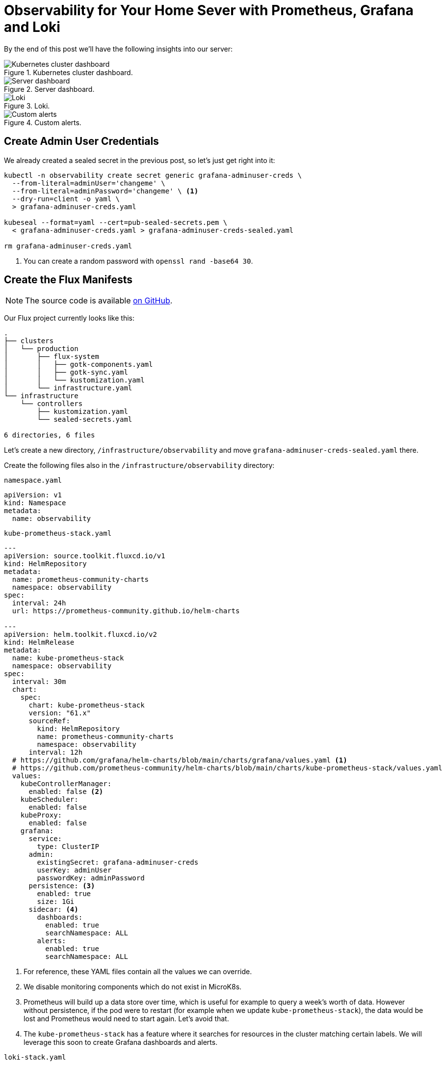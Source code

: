 = Observability for Your Home Sever with Prometheus, Grafana and Loki
:page-excerpt: Set up a robust observability stack for your home server with Prometheus, Grafana, and Loki. Learn how to monitor and maintain your server seamlessly.
:page-tags: [observability, prometheus, grafana, loki, flux, kubernetes, gitops]
:page-published: true

By the end of this post we'll have the following insights into our server:

.Kubernetes cluster dashboard.
image::/assets/images/posts/2024-11-26/cluster.png[Kubernetes cluster dashboard]

.Server dashboard.
image::/assets/images/posts/2024-11-26/node.png[Server dashboard]

.Loki.
image::/assets/images/posts/2024-11-26/loki.png[Loki]

.Custom alerts.
image::/assets/images/posts/2024-11-26/alerts.png[Custom alerts]

== Create Admin User Credentials

We already created a sealed secret in the previous post, so let's just get right into it:

[,bash]
----
kubectl -n observability create secret generic grafana-adminuser-creds \
  --from-literal=adminUser='changeme' \
  --from-literal=adminPassword='changeme' \ <1>
  --dry-run=client -o yaml \
  > grafana-adminuser-creds.yaml
  
kubeseal --format=yaml --cert=pub-sealed-secrets.pem \
  < grafana-adminuser-creds.yaml > grafana-adminuser-creds-sealed.yaml
  
rm grafana-adminuser-creds.yaml
----
<1> You can create a random password with `openssl rand -base64 30`.

== Create the Flux Manifests

[NOTE]
====
The source code is available https://github.com/cristianrgreco/bootstrap-home-server-flux-tutorial[on GitHub].
====

Our Flux project currently looks like this:
[source]
----
.
├── clusters
│   └── production
│       ├── flux-system
│       │   ├── gotk-components.yaml
│       │   ├── gotk-sync.yaml
│       │   └── kustomization.yaml
│       └── infrastructure.yaml
└── infrastructure
    └── controllers
        ├── kustomization.yaml
        └── sealed-secrets.yaml

6 directories, 6 files
----

Let's create a new directory, `/infrastructure/observability` and move `grafana-adminuser-creds-sealed.yaml` there. 

Create the following files also in the `/infrastructure/observability` directory:

.`namespace.yaml`
[,yaml]
----
apiVersion: v1
kind: Namespace
metadata:
  name: observability
----

.`kube-prometheus-stack.yaml`
[,yaml]
----
---
apiVersion: source.toolkit.fluxcd.io/v1
kind: HelmRepository
metadata:
  name: prometheus-community-charts
  namespace: observability
spec:
  interval: 24h
  url: https://prometheus-community.github.io/helm-charts

---
apiVersion: helm.toolkit.fluxcd.io/v2
kind: HelmRelease
metadata:
  name: kube-prometheus-stack
  namespace: observability
spec:
  interval: 30m
  chart:
    spec:
      chart: kube-prometheus-stack
      version: "61.x"
      sourceRef:
        kind: HelmRepository
        name: prometheus-community-charts
        namespace: observability
      interval: 12h
  # https://github.com/grafana/helm-charts/blob/main/charts/grafana/values.yaml <1>
  # https://github.com/prometheus-community/helm-charts/blob/main/charts/kube-prometheus-stack/values.yaml
  values:
    kubeControllerManager:
      enabled: false <2>
    kubeScheduler:
      enabled: false
    kubeProxy:
      enabled: false
    grafana:
      service:
        type: ClusterIP
      admin:
        existingSecret: grafana-adminuser-creds
        userKey: adminUser
        passwordKey: adminPassword
      persistence: <3>
        enabled: true
        size: 1Gi
      sidecar: <4>
        dashboards:
          enabled: true
          searchNamespace: ALL
        alerts:
          enabled: true
          searchNamespace: ALL
----
<1> For reference, these YAML files contain all the values we can override.
<2> We disable monitoring components which do not exist in MicroK8s.
<3> Prometheus will build up a data store over time, which is useful for example to query a week's worth of data. However without persistence, if the pod were to restart (for example when we update `kube-prometheus-stack`), the data would be lost and Prometheus would need to start again. Let's avoid that.
<4> The `kube-prometheus-stack` has a feature where it searches for resources in the cluster matching certain labels. We will leverage this soon to create Grafana dashboards and alerts.

.`loki-stack.yaml`
[,yaml]
----
---
apiVersion: source.toolkit.fluxcd.io/v1
kind: HelmRepository
metadata:
  name: grafana-charts
  namespace: observability
spec:
  interval: 24h
  url: https://grafana.github.io/helm-charts

---
apiVersion: helm.toolkit.fluxcd.io/v2
kind: HelmRelease
metadata:
  name: loki
  namespace: observability
spec:
  interval: 5m
  dependsOn:
    - name: kube-prometheus-stack
  chart:
    spec:
      version: "5.x"
      chart: loki
      sourceRef:
        kind: HelmRepository
        name: grafana-charts
      interval: 60m
  # https://github.com/grafana/loki/blob/main/production/helm/loki/values.yaml
  values:
    loki:
      auth_enabled: false
      serviceMonitor:
        enabled: true
        labels:
          app.kubernetes.io/part-of: kube-prometheus-stack
      commonConfig:
        replication_factor: 1
      storage:
        type: 'filesystem'
      chunk_store_config:
        max_look_back_period: 24h
      compactor:
        shared_store: filesystem
        compaction_interval: 10m
        delete_request_cancel_period: 10m
        retention_enabled: true
        retention_delete_delay: 2h
        retention_delete_worker_count: 150
      limits_config:
        retention_period: 24h
    gateway:
      enabled: true
    singleBinary:
      replicas: 1
    monitoring:
      dashboards:
        enabled: false
      selfMonitoring:
        enabled: false
        grafanaAgent:
          installOperator: false
      lokiCanary:
        enabled: false
    test:
      enabled: false

---
apiVersion: helm.toolkit.fluxcd.io/v2
kind: HelmRelease
metadata:
  name: promtail
  namespace: observability
spec:
  interval: 5m
  dependsOn:
    - name: kube-prometheus-stack
  chart:
    spec:
      version: "6.x"
      chart: promtail
      sourceRef:
        kind: HelmRepository
        name: grafana-charts
      interval: 60m
  # https://github.com/grafana/helm-charts/blob/main/charts/promtail/values.yaml
  values:
    test:
      enabled: false
    extraObjects:
      - apiVersion: v1
        kind: ConfigMap
        metadata:
          name: loki-datasource
          labels:
            app: loki
            chart: loki
            release: loki
            grafana_datasource: "1"
            app.kubernetes.io/part-of: kube-prometheus-stack
        data:
          loki-datasource.yaml: |-
            apiVersion: 1
            datasources:
            - name: Loki
              type: loki
              access: proxy
              url: http://loki:3100
              version: 1
              isDefault: false
----

.`kustomization.yaml`
[,yaml]
----
apiVersion: kustomize.config.k8s.io/v1beta1
kind: Kustomization
resources:
  - namespace.yaml
  - grafana-adminuser-creds-sealed.yaml
  - kube-prometheus-stack.yaml
  - loki-stack.yaml
----

Finally, let's update `/clusters/production/infrastructure.yaml`, and add the following:

[,yaml]
----
---
apiVersion: kustomize.toolkit.fluxcd.io/v1
kind: Kustomization
metadata:
  name: infra-observability
  namespace: flux-system
spec:
  dependsOn:
    - name: infra-controllers <1>
  interval: 10m0s
  sourceRef:
    kind: GitRepository
    name: flux-system
  path: ./infrastructure/observability
  prune: true
  wait: true
  timeout: 10m0s
----
<1> Ensures that the controllers are deployed first. We need this dependency because our observability stack makes use of sealed secrets (which are managed by the controllers).

The resultant structure should look like this:
[source]
----
.
├── clusters
│   └── production
│       ├── flux-system
│       │   ├── gotk-components.yaml
│       │   ├── gotk-sync.yaml
│       │   └── kustomization.yaml
│       └── infrastructure.yaml <1>
└── infrastructure
    ├── controllers
    │   ├── kustomization.yaml
    │   └── sealed-secrets.yaml
    └── observability <2>
        ├── grafana-adminuser-creds-sealed.yaml
        ├── kube-prometheus-stack.yaml
        ├── kustomization.yaml
        ├── loki-stack.yaml
        └── namespace.yaml

7 directories, 11 files
----

== Apply the Flux Manifests

Git commit, push, and voila! Within a few minutes the observability stack will be deployed:

[source]
----
$ flux get all -n observability

NAME                                            REVISION        SUSPENDED       READY   MESSAGE
helmrepository/grafana-charts                   sha256:2b983de9 False           True    stored artifact: revision 'sha256:2b983de9'
helmrepository/prometheus-community-charts      sha256:79c45301 False           True    stored artifact: revision 'sha256:79c45301'

NAME                                            REVISION        SUSPENDED       READY   MESSAGE
helmchart/observability-kube-prometheus-stack   61.9.0          False           True    pulled 'kube-prometheus-stack' chart with version '61.9.0'
helmchart/observability-loki                    5.48.0          False           True    pulled 'loki' chart with version '5.48.0'
helmchart/observability-promtail                6.16.6          False           True    pulled 'promtail' chart with version '6.16.6'

NAME                                    REVISION        SUSPENDED       READY   MESSAGE
helmrelease/kube-prometheus-stack       61.9.0          False           True    Helm install succeeded for release observability/kube-prometheus-stack.v1 with chart kube-prometheus-stack@61.9.0
helmrelease/loki                        5.48.0          False           True    Helm install succeeded for release observability/loki.v1 with chart loki@5.48.0
helmrelease/promtail                    6.16.6          False           True    Helm install succeeded for release observability/promtail.v1 with chart promtail@6.16.6
----

If we take a look at what's inside Kubernetes, you'll see there's a lot going on!

[source]
----
$ kubectl get all -n observability

NAME                                                            READY   STATUS    RESTARTS   AGE
pod/alertmanager-kube-prometheus-stack-alertmanager-0           2/2     Running   0          4m16s
pod/kube-prometheus-stack-grafana-56d5b9c8d4-k4cp2              4/4     Running   0          4m17s
pod/kube-prometheus-stack-kube-state-metrics-5689dc5579-n8hj8   1/1     Running   0          4m17s
pod/kube-prometheus-stack-operator-844d4cdd76-2g492             1/1     Running   0          4m17s
pod/kube-prometheus-stack-prometheus-node-exporter-n8gmq        1/1     Running   0          4m17s
pod/loki-0                                                      1/1     Running   0          3m40s
pod/loki-gateway-c4566d587-rwkxb                                1/1     Running   0          3m40s
pod/prometheus-kube-prometheus-stack-prometheus-0               2/2     Running   0          4m16s
pod/promtail-rhln6                                              1/1     Running   0          3m42s

NAME                                                     TYPE        CLUSTER-IP       EXTERNAL-IP   PORT(S)                      AGE
service/alertmanager-operated                            ClusterIP   None             <none>        9093/TCP,9094/TCP,9094/UDP   4m16s
service/kube-prometheus-stack-alertmanager               ClusterIP   10.152.183.169   <none>        9093/TCP,8080/TCP            4m17s
service/kube-prometheus-stack-grafana                    ClusterIP   10.152.183.174   <none>        80/TCP                       4m17s
service/kube-prometheus-stack-kube-state-metrics         ClusterIP   10.152.183.99    <none>        8080/TCP                     4m17s
service/kube-prometheus-stack-operator                   ClusterIP   10.152.183.41    <none>        443/TCP                      4m17s
service/kube-prometheus-stack-prometheus                 ClusterIP   10.152.183.204   <none>        9090/TCP,8080/TCP            4m17s
service/kube-prometheus-stack-prometheus-node-exporter   ClusterIP   10.152.183.134   <none>        9100/TCP                     4m17s
service/loki                                             ClusterIP   10.152.183.189   <none>        3100/TCP,9095/TCP            3m40s
service/loki-gateway                                     ClusterIP   10.152.183.44    <none>        80/TCP                       3m40s
service/loki-headless                                    ClusterIP   None             <none>        3100/TCP                     3m40s
service/loki-memberlist                                  ClusterIP   None             <none>        7946/TCP                     3m40s
service/prometheus-operated                              ClusterIP   None             <none>        9090/TCP                     4m16s

NAME                                                            DESIRED   CURRENT   READY   UP-TO-DATE   AVAILABLE   NODE SELECTOR            AGE
daemonset.apps/kube-prometheus-stack-prometheus-node-exporter   1         1         1       1            1           kubernetes.io/os=linux   4m17s
daemonset.apps/promtail                                         1         1         1       1            1           <none>                   3m42s

NAME                                                       READY   UP-TO-DATE   AVAILABLE   AGE
deployment.apps/kube-prometheus-stack-grafana              1/1     1            1           4m17s
deployment.apps/kube-prometheus-stack-kube-state-metrics   1/1     1            1           4m17s
deployment.apps/kube-prometheus-stack-operator             1/1     1            1           4m17s
deployment.apps/loki-gateway                               1/1     1            1           3m40s

NAME                                                                  DESIRED   CURRENT   READY   AGE
replicaset.apps/kube-prometheus-stack-grafana-56d5b9c8d4              1         1         1       4m17s
replicaset.apps/kube-prometheus-stack-kube-state-metrics-5689dc5579   1         1         1       4m17s
replicaset.apps/kube-prometheus-stack-operator-844d4cdd76             1         1         1       4m17s
replicaset.apps/loki-gateway-c4566d587                                1         1         1       3m40s

NAME                                                               READY   AGE
statefulset.apps/alertmanager-kube-prometheus-stack-alertmanager   1/1     4m16s
statefulset.apps/loki                                              1/1     3m40s
statefulset.apps/prometheus-kube-prometheus-stack-prometheus       1/1     4m16s
----

== Exploring Grafana

If you're not already familiar with Kubernetes, you can think of a `Service` as something which serves `Pod(s)`. In our case there is only one Grafana pod, but in future there could be several, and the service could be load-balancing requests between them. Therefore to access Grafana, we need to make `service/kube-prometheus-stack-grafana` accessible. 

Let's port forward Grafana so we can connect from our local machine:

[,bash]
----
kubectl port-forward service/kube-prometheus-stack-grafana -n observability \
  --address 0.0.0.0 8080:80 <1>
----
<1> Grafana exposes the UI on port `80`. Let's map port `80` in the pod to port `8080` on the host.

Open the following URL in your browser: http://<server-IP>:8080 and you'll be greeted with Grafana's login page:

image::/assets/images/posts/2024-11-26/grafana-login.png[Grafana Login page]

If you've forgotten your Grafana admin user credentials, you can get them from within the cluster:

[,bash]
----
kubectl get secrets/grafana-adminuser-creds -n observability -o json \
  | jq -r '.data.adminUser' | base64 -d

kubectl get secrets/grafana-adminuser-creds -n observability -o json \
  | jq -r '.data.adminPassword' | base64 -d
----

Login and, tada! 🥁

image::/assets/images/posts/2024-11-26/grafana-home.png[Grafana Home page]

[TIP]
====
Explore Grafana. This is the beauty of what we've done. By defining our cluster state as code, if you mess up and do something you don't like, you can blow it all away and start again.
====

The observability stack comes with a bunch of pre-built dashboards:

image::/assets/images/posts/2024-11-26/grafana-dashboards.png[Grafana dashboards]

Here's one which shows an overview of the Kubernetes cluster:

image::/assets/images/posts/2024-11-26/grafana-dashboard.png[Grafana dashboard]

Go to the "Explore" tab and try out Loki, where we can see cluster logs. Much more convenient than SSH'ing into the cluster and running `kubectl` commands:

image::/assets/images/posts/2024-11-26/grafana-loki.png[Loki]

The "Node Exporter" dashboard shows an overview of the actual machine (the Kubernetes cluster runs _in_ the machine):

image::/assets/images/posts/2024-11-26/grafana-node-dashboard.png[Grafana node dashboard]

This is great. But what happens if memory usage reaches 95% next week, or if you run out of disk space in the night, how will you know? I hope you're not planning to watch this dashboard for the rest of time. It's time to configure some alerts. 

Stay tuned for the next post where we'll get right into it.
